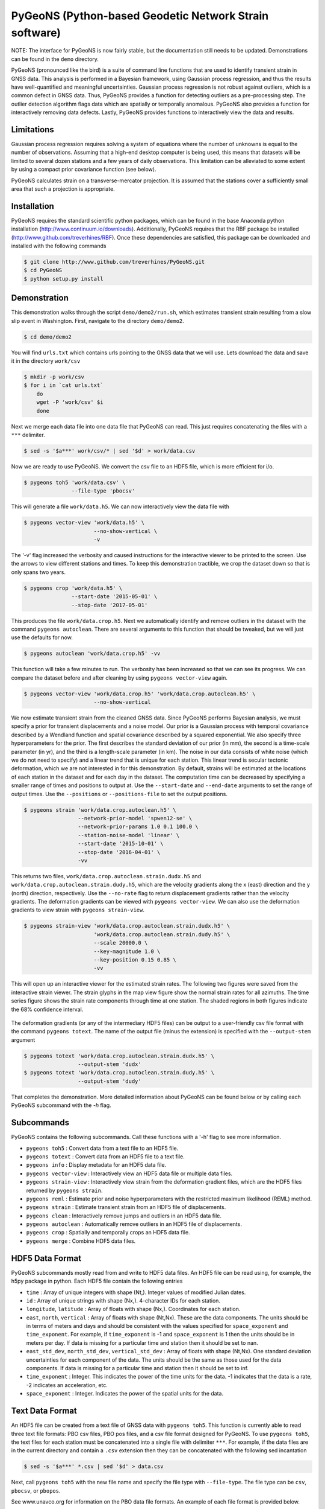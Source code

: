 PyGeoNS (Python-based Geodetic Network Strain software)
+++++++++++++++++++++++++++++++++++++++++++++++++++++++

NOTE: The interface for PyGeoNS is now fairly stable, but the
documentation still needs to be updated. Demonstrations can be found
in the ``demo`` directory.

PyGeoNS (pronounced like the bird) is a suite of command line
functions that are used to identify transient strain in GNSS data.
This analysis is performed in a Bayesian framework, using Gaussian
process regression, and thus the results have well-quantified and
meaningful uncertainties. Gaussian process regression is not robust
against outliers, which is a common defect in GNSS data. Thus, PyGeoNS
provides a function for detecting outliers as a pre-processing step.
The outlier detection algorithm flags data which are spatially or
temporally anomalous. PyGeoNS also provides a function for
interactively removing data defects. Lastly, PyGeoNS provides
functions to interactively view the data and results.

Limitations
===========
Gaussian process regression requires solving a system of equations
where the number of unknowns is equal to the number of observations.
Assuming that a high-end desktop computer is being used, this means
that datasets will be limited to several dozen stations and a few
years of daily observations. This limitation can be alleviated to some
extent by using a compact prior covariance function (see below).

PyGeoNS calculates strain on a transverse-mercator projection. It is
assumed that the stations cover a sufficiently small area that such a
projection is appropriate. 

Installation
============
PyGeoNS requires the standard scientific python packages, which can be 
found in the base Anaconda python installation 
(http://www.continuum.io/downloads). Additionally, PyGeoNS requires 
that the RBF package be installed 
(http://www.github.com/treverhines/RBF). Once these dependencies are 
satisfied, this package can be downloaded and installed with the 
following commands

.. code-block:: bash

  $ git clone http://www.github.com/treverhines/PyGeoNS.git
  $ cd PyGeoNS 
  $ python setup.py install

Demonstration
=============
This demonstration walks through the script ``demo/demo2/run.sh``,
which estimates transient strain resulting from a slow slip event in
Washington. First, navigate to the directory ``demo/demo2``. 

.. code-block:: bash

  $ cd demo/demo2

You will find ``urls.txt`` which contains urls pointing to the GNSS
data that we will use. Lets download the data and save it in the
directory ``work/csv``

.. code-block:: bash

  $ mkdir -p work/csv
  $ for i in `cat urls.txt`
      do
      wget -P 'work/csv' $i
      done
   
Next we merge each data file into one data file that PyGeoNS can read.
This just requires concatenating the files with a ``***`` delimiter.

.. code-block:: bash

  $ sed -s '$a***' work/csv/* | sed '$d' > work/data.csv

Now we are ready to use PyGeoNS. We convert the csv file to an HDF5
file, which is more efficient for i/o.

.. code-block:: bash

  $ pygeons toh5 'work/data.csv' \
                 --file-type 'pbocsv' 

This will generate a file ``work/data.h5``. We can now interactively
view the data file with

.. code-block:: bash

  $ pygeons vector-view 'work/data.h5' \
                        --no-show-vertical \
                        -v

The '-v' flag increased the verbosity and caused instructions for the
interactive viewer to be printed to the screen. Use the arrows to view
different stations and times. To keep this demonstration tractible, we
crop the dataset down so that is only spans two years.

.. code-block:: bash

  $ pygeons crop 'work/data.h5' \
                 --start-date '2015-05-01' \
                 --stop-date '2017-05-01'

This produces the file ``work/data.crop.h5``. Next we automatically
identify and remove outliers in the dataset with the command ``pygeons
autoclean``. There are several arguments to this function that should
be tweaked, but we will just use the defaults for now.

.. code-block:: bash

  $ pygeons autoclean 'work/data.crop.h5' -vv

This function will take a few minutes to run. The verbosity has been
increased so that we can see its progress. We can compare the dataset
before and after cleaning by using ``pygeons vector-view`` again.

.. code-block:: bash

  $ pygeons vector-view 'work/data.crop.h5' 'work/data.crop.autoclean.h5' \
                        --no-show-vertical 

We now estimate transient strain from the cleaned GNSS data. Since
PyGeoNS performs Bayesian analysis, we must specify a prior for
transient displacements and a noise model. Our prior is a Gaussian
process with temporal covariance described by a Wendland function and
spatial covariance described by a squared exponential. We also specify
three hyperparameters for the prior. The first describes the standard
deviation of our prior (in mm), the second is a time-scale parameter
(in yr), and the third is a length-scale parameter (in km). The noise
in our data consists of white noise (which we do not need to specify)
and a linear trend that is unique for each station. This linear trend
is secular tectonic deformation, which we are not interested in for
this demonstration. By default, strains will be estimated at the
locations of each station in the dataset and for each day in the
dataset. The computation time can be decreased by specifying a smaller
range of times and positions to output at. Use the ``--start-date``
and ``--end-date`` arguments to set the range of output times. Use the
``--positions`` or ``--positions-file`` to set the output positions.

.. code-block:: bash

  $ pygeons strain 'work/data.crop.autoclean.h5' \
                   --network-prior-model 'spwen12-se' \
                   --network-prior-params 1.0 0.1 100.0 \
                   --station-noise-model 'linear' \
                   --start-date '2015-10-01' \
                   --stop-date '2016-04-01' \
                   -vv

This returns two files, ``work/data.crop.autoclean.strain.dudx.h5``
and ``work/data.crop.autoclean.strain.dudy.h5``, which are the
velocity gradients along the x (east) direction and the y (north)
direction, respectively. Use the ``--no-rate`` flag to return
displacement gradients rather than the velocity gradients. The
deformation gradients can be viewed with ``pygeons vector-view``. We
can also use the deformation gradients to view strain with ``pygeons
strain-view``.

.. code-block:: bash

  $ pygeons strain-view 'work/data.crop.autoclean.strain.dudx.h5' \
                        'work/data.crop.autoclean.strain.dudy.h5' \
                        --scale 20000.0 \
                        --key-magnitude 1.0 \
                        --key-position 0.15 0.85 \
                        -vv

This will open up an interactive viewer for the estimated strain
rates. The following two figures were saved from the interactive
strain viewer. The strain glyphs in the map view figure show the
normal strain rates for all azimuths. The time series figure shows the
strain rate components through time at one station. The shaded regions
in both figures indicate the 68% confidence interval.

.. figure:: demo/demo2/figures/map_view.png

.. figure:: demo/demo2/figures/time_series_view.png

The deformation gradients (or any of the intermediary HDF5 files) can
be output to a user-friendly csv file format with the command
``pygeons totext``. The name of the output file (minus the extension)
is specified with the ``--output-stem`` argument

.. code-block:: bash

  $ pygeons totext 'work/data.crop.autoclean.strain.dudx.h5' \
                   --output-stem 'dudx'
  $ pygeons totext 'work/data.crop.autoclean.strain.dudy.h5' \
                   --output-stem 'dudy'

That completes the demonstration. More detailed information about
PyGeoNS can be found below or by calling each PyGeoNS subcommand with
the `-h` flag.


Subcommands
===========
PyGeoNS contains the following subcommands. Call these functions with
a '-h' flag to see more information.

* ``pygeons toh5`` : Convert data from a text file to an HDF5 file.
* ``pygeons totext`` : Convert data from an HDF5 file to a text file.
* ``pygeons info`` : Display metadata for an HDF5 data file.
* ``pygeons vector-view`` : Interactively view an HDF5 data file or
  multiple data files.
* ``pygeons strain-view`` : Interactively view strain from the
  deformation gradient files, which are the HDF5 files returned by
  ``pygeons strain``.
* ``pygeons reml`` : Estimate prior and noise hyperparameters with the
  restricted maximum likelihood (REML) method.
* ``pygeons strain`` : Estimate transient strain from an HDF5 file of
  displacements. 
* ``pygeons clean`` : Interactively remove jumps and outliers in an
  HDF5 data file. 
* ``pygeons autoclean`` : Automatically remove outliers in an HDF5
  file of displacements.
* ``pygeons crop`` : Spatially and temporally crops an HDF5 data file.
* ``pygeons merge`` : Combine HDF5 data files.

HDF5 Data Format
================
PyGeoNS subcommands mostly read from and write to HDF5 data files. An
HDF5 file can be read using, for example, the h5py package in python.
Each HDF5 file contain the following entries

* ``time`` : Array of unique integers with shape (Nt,). Integer values 
  of modified Julian dates.
* ``id`` : Array of unique strings with shape (Nx,). 4-character IDs 
  for each station.
* ``longitude``, ``latitude`` : Array of floats with shape (Nx,). 
  Coordinates for each station.
* ``east``, ``north``, ``vertical`` : Array of floats with shape 
  (Nt,Nx). These are the data components. The units should be in terms 
  of meters and days and should be consistent with the values 
  specified for ``space_exponent`` and ``time_exponent``. For example, 
  if ``time_exponent`` is -1 and ``space_exponent`` is 1 then the units 
  should be in meters per day. If data is missing for a particular 
  time and station then it should be set to nan.
* ``east_std_dev``, ``north_std_dev``, ``vertical_std_dev`` : Array of 
  floats with shape (Nt,Nx). One standard deviation uncertainties for 
  each component of the data.  The units should be the same as those 
  used for the data components. If data is missing for a particular 
  time and station then it should be set to inf.
* ``time_exponent`` : Integer. This indicates the power of the time 
  units for the data. -1 indicates that the data is a rate, -2 indicates 
  an acceleration, etc.
* ``space_exponent`` : Integer. Indicates the power of the spatial 
  units for the data.


Text Data Format
================

An HDF5 file can be created from a text file of GNSS data with
``pygeons toh5``. This function is currently able to read three text
file formats: PBO csv files, PBO pos files, and a csv file format
designed for PyGeoNS. To use ``pygeons toh5``, the text files for each
station must be concatenated into a single file with delimiter
``***``. For example, if the data files are in the current directory
and contain a ``.csv`` extension then they can be concatenated with
the following sed incantation

.. code-block::

  $ sed -s '$a***' *.csv | sed '$d' > data.csv 

Next, call ``pygeons toh5`` with the new file name and specify the
file type with ``--file-type``. The file type can be ``csv``,
``pbocsv``, or ``pbopos``.

See www.unavco.org for information on the PBO data file formats. An
example of each file format is provided below.

PBO CSV
-------
.. code-block::

  PBO Station Position Time Series.
  Format Version, 1.2.0
  Reference Frame, NAM08
  4-character ID, P403
  Station name, FloeQuaryGWA2005
  Begin Date, 2005-09-13
  End Date, 2017-01-26
  Release Date, 2017-01-27
  Source file, P403.pbo.nam08.pos
  Offset from source file, 48.54 mm North, 60.55 mm East, -5.06 mm Vertical
  Reference position, 48.0623223017 North Latitude, -124.1408746693 East Longitude, 284.67725 meters elevation
  Date, North (mm), East (mm), Vertical (mm), North Std. Deviation (mm), East Std. Deviation (mm), Vertical Std. Deviation (mm), Quality,  
  2005-09-13,0.00, 0.00, 0.00, 4.71, 3.14, 13.2, repro,
  2005-09-14,7.43, 8.65, 2.37, 1.85, 1.34, 5.6, repro,
  ...
  2017-01-26,98.68, 132.58, 6.00, 1.93, 1.49, 6.34, rapid,

PBO POS
-------
.. code-block::

  PBO Station Position Time Series. Reference Frame : NAM08
  Format Version: 1.1.0
  4-character ID: P403
  Station name  : FloeQuaryGWA2005
  First Epoch   : 20050913 120000
  Last Epoch    : 20170126 120000
  Release Date  : 20170127 235743
  XYZ Reference position :  -2396874.51122 -3534734.44146  4721722.14918 (NAM08)
  NEU Reference position :    48.0623223017  235.8591253307  284.67725 (NAM08/WGS84)
  Start Field Description
  YYYYMMDD      Year, month, day for the given position epoch
  HHMMSS        Hour, minute, second for the given position epoch
  JJJJJ.JJJJJ   Modified Julian day for the given position epoch
  X             X coordinate, Specified Reference Frame, meters
  Y             Y coordinate, Specified Reference Frame, meters
  Z             Z coordinate, Specified Reference Frame, meters
  Sx            Standard deviation of the X position, meters
  Sy            Standard deviation of the Y position, meters
  Sz            Standard deviation of the Z position, meters
  Rxy           Correlation of the X and Y position
  Rxz           Correlation of the X and Z position
  Ryz           Correlation of the Y and Z position
  Nlat          North latitude, WGS-84 ellipsoid, decimal degrees
  Elong         East longitude, WGS-84 ellipsoid, decimal degrees
  Height (Up)   Height relative to WGS-84 ellipsoid, m
  dN            Difference in North component from NEU reference position, meters
  dE            Difference in East component from NEU reference position, meters
  du            Difference in vertical component from NEU reference position, meters
  Sn            Standard deviation of dN, meters
  Se            Standard deviation of dE, meters
  Su            Standard deviation of dU, meters
  Rne           Correlation of dN and dE
  Rnu           Correlation of dN and dU
  Reu           Correlation of dEand dU
  Soln          "rapid", "final", "suppl/suppf", "campd", or "repro" corresponding to products  generated with rapid or final orbit products, in supplemental processing, campaign data processing or reprocessing
  End Field Description
  *YYYYMMDD HHMMSS JJJJJ.JJJJ         X             Y             Z            Sx        Sy       Sz     Rxy   Rxz    Ryz            NLat         Elong         Height         dN        dE        dU         Sn       Se       Su      Rne    Rnu    Reu  Soln
   20050913 120000 53626.5000 -2396874.58357 -3534734.44007  4721722.12054  0.00645  0.00812  0.00994  0.811 -0.686 -0.775      48.0623218656  235.8591245168  284.68231    -0.04854  -0.06055   0.00506    0.00471  0.00314  0.01320  0.163 -0.115 -0.095 repro
   20050914 120000 53627.5000 -2396874.57419 -3534734.44167  4721722.12726  0.00261  0.00353  0.00416  0.793 -0.733 -0.788      48.0623219323  235.8591246330  284.68468    -0.04111  -0.05190   0.00743    0.00185  0.00134  0.00560 -0.002 -0.141 -0.016 repro
   ...
   20170126 120000 57779.5000 -2396874.43473 -3534734.45725  4721722.19088  0.00295  0.00382  0.00479  0.797 -0.776 -0.801      48.0623227520  235.8591262989  284.68831     0.05014   0.07203   0.01106    0.00193  0.00149  0.00634 -0.045 -0.073 -0.110 rapid

PyGeoNS CSV
-----------
The PyGeoNS CSV file only contains information that PyGeoNS uses, 
making it unambigous which fields can influence the results. For 
example, there is no reference frame information in the PyGeoNS csv 
format because PyGeoNS does not ever use that information.

.. code-block::

  4-character id, P403
  begin date, 2005-09-13
  end date, 2017-01-26
  longitude, 235.859125331 E
  latitude, 48.0623223017 N
  units, meters**1 days**0
  date, north, east, vertical, north std. deviation, east std. deviation, vertical std. deviation
  2005-09-13, -4.854000e-02, -6.055000e-02, 5.060000e-03, 4.710000e-03, 3.140000e-03, 1.320000e-02
  2005-09-14, -4.111000e-02, -5.190000e-02, 7.430000e-03, 1.850000e-03, 1.340000e-03, 5.600000e-03
  ...
  2017-01-26, 5.014000e-02, 7.203000e-02, 1.106000e-02, 1.930000e-03, 1.490000e-03, 6.340000e-03


